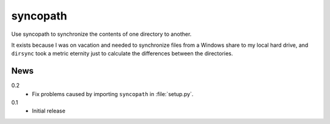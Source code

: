 syncopath
*********

Use syncopath to synchronize the contents of one directory to another.

It exists because I was on vacation and needed to synchronize files from a
Windows share to my local hard drive, and ``dirsync`` took a metric eternity
just to calculate the differences between the directories.


News
====

0.2
    *   Fix problems caused by importing ``syncopath`` in :file:`setup.py`.


0.1
    *   Initial release
